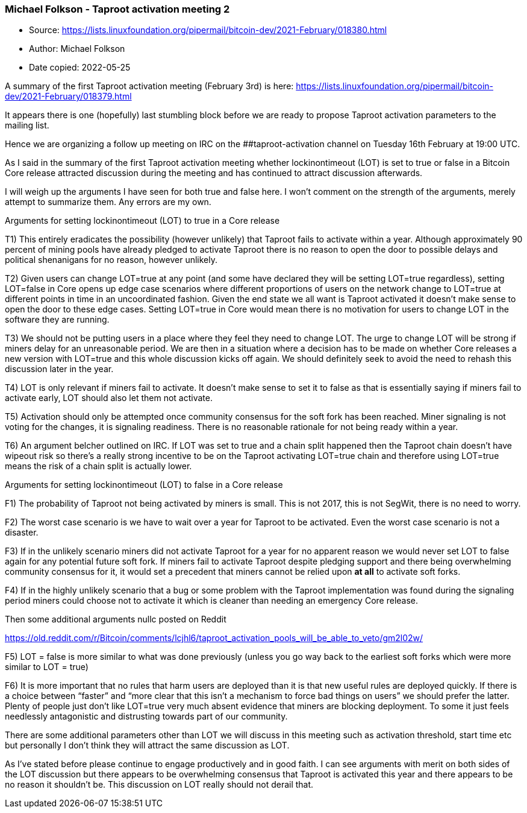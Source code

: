 === Michael Folkson - Taproot activation meeting 2

****
* Source: https://lists.linuxfoundation.org/pipermail/bitcoin-dev/2021-February/018380.html
* Author: Michael Folkson
* Date copied: 2022-05-25
****

A summary of the first Taproot activation meeting (February 3rd) is here:
https://lists.linuxfoundation.org/pipermail/bitcoin-dev/2021-February/018379.html


It appears there is one (hopefully) last stumbling block before we are
ready to propose Taproot activation parameters to the mailing list.


Hence we are organizing a follow up meeting on IRC on the
##taproot-activation channel on Tuesday 16th February at 19:00 UTC.


As I said in the summary of the first Taproot activation meeting whether
lockinontimeout (LOT) is set to true or false in a Bitcoin Core release
attracted discussion during the meeting and has continued to attract
discussion afterwards.


I will weigh up the arguments I have seen for both true and false here. I
won’t comment on the strength of the arguments, merely attempt to summarize
them. Any errors are my own.


Arguments for setting lockinontimeout (LOT) to true in a Core release

T1) This entirely eradicates the possibility (however unlikely) that
Taproot fails to activate within a year. Although approximately 90 percent
of mining pools have already pledged to activate Taproot there is no reason
to open the door to possible delays and political shenanigans for no
reason, however unlikely.

T2) Given users can change LOT=true at any point (and some have declared
they will be setting LOT=true regardless), setting LOT=false in Core opens
up edge case scenarios where different proportions of users on the network
change to LOT=true at different points in time in an uncoordinated fashion.
Given the end state we all want is Taproot activated it doesn’t make sense
to open the door to these edge cases. Setting LOT=true in Core would mean
there is no motivation for users to change LOT in the software they are
running.

T3) We should not be putting users in a place where they feel they need to
change LOT. The urge to change LOT will be strong if miners delay for an
unreasonable period. We are then in a situation where a decision has to be
made on whether Core releases a new version with LOT=true and this whole
discussion kicks off again. We should definitely seek to avoid the need to
rehash this discussion later in the year.

T4) LOT is only relevant if miners fail to activate. It doesn’t make sense
to set it to false as that is essentially saying if miners fail to activate
early, LOT should also let them not activate.

T5) Activation should only be attempted once community consensus for the
soft fork has been reached. Miner signaling is not voting for the changes,
it is signaling readiness. There is no reasonable rationale for not being
ready within a year.

T6) An argument belcher outlined on IRC. If LOT was set to true and a chain
split happened then the Taproot chain doesn’t have wipeout risk so there’s
a really strong incentive to be on the Taproot activating LOT=true chain
and therefore using LOT=true means the risk of a chain split is actually
lower.



Arguments for setting lockinontimeout (LOT) to false in a Core release

F1) The probability of Taproot not being activated by miners is small. This
is not 2017, this is not SegWit, there is no need to worry.

F2) The worst case scenario is we have to wait over a year for Taproot to
be activated. Even the worst case scenario is not a disaster.

F3) If in the unlikely scenario miners did not activate Taproot for a year
for no apparent reason we would never set LOT to false again for any
potential future soft fork. If miners fail to activate Taproot despite
pledging support and there being overwhelming community consensus for it,
it would set a precedent that miners cannot be relied upon *at all* to
activate soft forks.

F4) If in the highly unlikely scenario that a bug or some problem with the
Taproot implementation was found during the signaling period miners could
choose not to activate it which is cleaner than needing an emergency Core
release.


Then some additional arguments nullc posted on Reddit

https://old.reddit.com/r/Bitcoin/comments/lcjhl6/taproot_activation_pools_will_be_able_to_veto/gm2l02w/

F5) LOT = false is more similar to what was done previously (unless you go
way back to the earliest soft forks which were more similar to LOT = true)

F6) It is more important that no rules that harm users are deployed than it
is that new useful rules are deployed quickly. If there is a choice between
“faster” and “more clear that this isn’t a mechanism to force bad things on
users” we should prefer the latter. Plenty of people just don’t like
LOT=true very much absent evidence that miners are blocking deployment. To
some it just feels needlessly antagonistic and distrusting towards part of
our community.


There are some additional parameters other than LOT we will discuss in this
meeting such as activation threshold, start time etc but personally I don’t
think they will attract the same discussion as LOT.


As I’ve stated before please continue to engage productively and in good
faith. I can see arguments with merit on both sides of the LOT discussion
but there appears to be overwhelming consensus that Taproot is activated
this year and there appears to be no reason it shouldn’t be. This
discussion on LOT really should not derail that.
